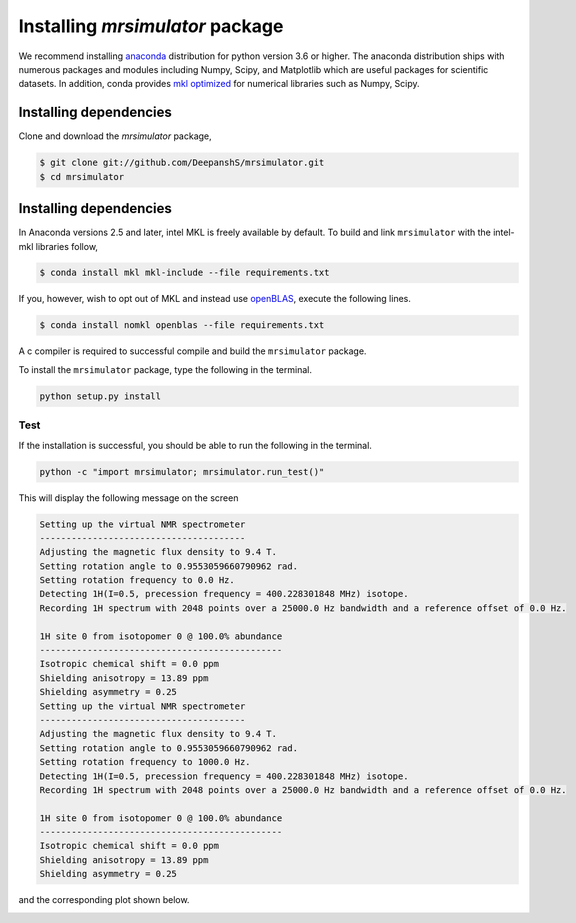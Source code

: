 

.. _shielding_tensor_api:

================================
Installing `mrsimulator` package
================================

We recommend installing `anaconda <https://www.anaconda.com/distribution/>`_
distribution for python version 3.6 or higher. The anaconda distribution
ships with numerous packages and modules including Numpy, Scipy, and Matplotlib
which are useful packages for scientific datasets. In addition,
conda provides `mkl optimized <https://docs.anaconda.com/mkl-optimizations/>`_
for numerical libraries such as Numpy, Scipy.

.. If you have opted for the ``nomkl``, we suggest you create a new conda
.. environment before proceeding. You can read about creating new conda
.. environment `here <https://docs.conda.io/projects/conda/en/latest/user-guide/tasks/manage-environments.html#creating-an-environment-with-commands>`_.




Installing dependencies
^^^^^^^^^^^^^^^^^^^^^^^

Clone and download the `mrsimulator` package,

.. code-block:: shell

    $ git clone git://github.com/DeepanshS/mrsimulator.git
    $ cd mrsimulator


.. and install the dependencies using

.. .. code-block:: shell

..     $ cd mrsimulator
..     $ conda install --file requirements.txt


Installing dependencies
^^^^^^^^^^^^^^^^^^^^^^^

In Anaconda versions 2.5 and later, intel MKL is freely available by default.
To build and link ``mrsimulator`` with the intel-mkl libraries follow,

.. code-block:: shell

    $ conda install mkl mkl-include --file requirements.txt

If you, however, wish to opt out of MKL and instead use
`openBLAS <http://www.openblas.net/>`_, execute the following lines.

.. code-block:: shell

    $ conda install nomkl openblas --file requirements.txt

A c compiler is required to successful compile and build the ``mrsimulator``
package.

.. On linux, you can get the gcc compiler.

.. .. code-block:: text

..     $ sudo apt install gcc


To install the ``mrsimulator`` package, type the following
in the terminal.

.. code-block:: text

    python setup.py install

.. pip install git+https://github.com/DeepanshS/mrsimulator.git@master


Test
++++

If the installation is successful, you should be able to run the following
in the terminal.

.. code-block:: text

    python -c "import mrsimulator; mrsimulator.run_test()"

This will display the following message on the screen

.. code-block:: text

    Setting up the virtual NMR spectrometer
    ---------------------------------------
    Adjusting the magnetic flux density to 9.4 T.
    Setting rotation angle to 0.9553059660790962 rad.
    Setting rotation frequency to 0.0 Hz.
    Detecting 1H(I=0.5, precession frequency = 400.228301848 MHz) isotope.
    Recording 1H spectrum with 2048 points over a 25000.0 Hz bandwidth and a reference offset of 0.0 Hz.

    1H site 0 from isotopomer 0 @ 100.0% abundance
    ----------------------------------------------
    Isotropic chemical shift = 0.0 ppm
    Shielding anisotropy = 13.89 ppm
    Shielding asymmetry = 0.25
    Setting up the virtual NMR spectrometer
    ---------------------------------------
    Adjusting the magnetic flux density to 9.4 T.
    Setting rotation angle to 0.9553059660790962 rad.
    Setting rotation frequency to 1000.0 Hz.
    Detecting 1H(I=0.5, precession frequency = 400.228301848 MHz) isotope.
    Recording 1H spectrum with 2048 points over a 25000.0 Hz bandwidth and a reference offset of 0.0 Hz.

    1H site 0 from isotopomer 0 @ 100.0% abundance
    ----------------------------------------------
    Isotropic chemical shift = 0.0 ppm
    Shielding anisotropy = 13.89 ppm
    Shielding asymmetry = 0.25

and the corresponding plot shown below.

.. image:: /_static/test_output.png
